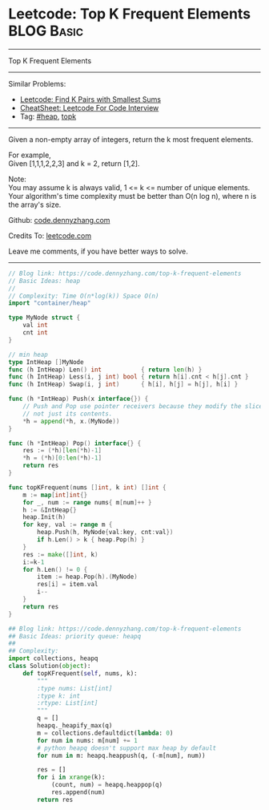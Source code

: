 * Leetcode: Top K Frequent Elements                                              :BLOG:Basic:
#+STARTUP: showeverything
#+OPTIONS: toc:nil \n:t ^:nil creator:nil d:nil
:PROPERTIES:
:type:     heap, topk
:END:
---------------------------------------------------------------------
Top K Frequent Elements
---------------------------------------------------------------------
#+BEGIN_HTML
<a href="https://github.com/dennyzhang/code.dennyzhang.com/tree/master/problems/top-k-frequent-elements"><img align="right" width="200" height="183" src="https://www.dennyzhang.com/wp-content/uploads/denny/watermark/github.png" /></a>
#+END_HTML
Similar Problems:
- [[https://code.dennyzhang.com/find-k-pairs-with-smallest-sums][Leetcode: Find K Pairs with Smallest Sums]]
- [[https://cheatsheet.dennyzhang.com/cheatsheet-leetcode-A4][CheatSheet: Leetcode For Code Interview]]
- Tag: [[https://code.dennyzhang.com/review-heap][#heap]], [[https://code.dennyzhang.com/tag/topk][topk]]
---------------------------------------------------------------------
Given a non-empty array of integers, return the k most frequent elements.

For example,
Given [1,1,1,2,2,3] and k = 2, return [1,2].

Note: 
You may assume k is always valid, 1 <= k <= number of unique elements.
Your algorithm's time complexity must be better than O(n log n), where n is the array's size.

Github: [[https://github.com/dennyzhang/code.dennyzhang.com/tree/master/problems/top-k-frequent-elements][code.dennyzhang.com]]

Credits To: [[https://leetcode.com/problems/top-k-frequent-elements/description/][leetcode.com]]

Leave me comments, if you have better ways to solve.
---------------------------------------------------------------------
#+BEGIN_SRC go
// Blog link: https://code.dennyzhang.com/top-k-frequent-elements
// Basic Ideas: heap
//
// Complexity: Time O(n*log(k)) Space O(n)
import "container/heap"

type MyNode struct {
    val int
    cnt int
}

// min heap
type IntHeap []MyNode
func (h IntHeap) Len() int           { return len(h) }
func (h IntHeap) Less(i, j int) bool { return h[i].cnt < h[j].cnt }
func (h IntHeap) Swap(i, j int)      { h[i], h[j] = h[j], h[i] }

func (h *IntHeap) Push(x interface{}) {
	// Push and Pop use pointer receivers because they modify the slice's length,
	// not just its contents.
	*h = append(*h, x.(MyNode))
}

func (h *IntHeap) Pop() interface{} {
	res := (*h)[len(*h)-1]
	*h = (*h)[0:len(*h)-1]
	return res
}

func topKFrequent(nums []int, k int) []int {
    m := map[int]int{}
    for _, num := range nums{ m[num]++ }
    h := &IntHeap{}
    heap.Init(h)
    for key, val := range m {
        heap.Push(h, MyNode{val:key, cnt:val})
        if h.Len() > k { heap.Pop(h) }
    }
    res := make([]int, k)
    i:=k-1
    for h.Len() != 0 {
        item := heap.Pop(h).(MyNode)
        res[i] = item.val
        i--
    }
    return res
}
#+END_SRC

#+BEGIN_SRC python
## Blog link: https://code.dennyzhang.com/top-k-frequent-elements
## Basic Ideas: priority queue: heapq
##
## Complexity:
import collections, heapq
class Solution(object):
    def topKFrequent(self, nums, k):
        """
        :type nums: List[int]
        :type k: int
        :rtype: List[int]
        """
        q = []
        heapq._heapify_max(q)
        m = collections.defaultdict(lambda: 0)
        for num in nums: m[num] += 1
        # python heapq doesn't support max heap by default
        for num in m: heapq.heappush(q, (-m[num], num))

        res = []
        for i in xrange(k):
            (count, num) = heapq.heappop(q)
            res.append(num)
        return res
#+END_SRC

#+BEGIN_HTML
<div style="overflow: hidden;">
<div style="float: left; padding: 5px"> <a href="https://www.linkedin.com/in/dennyzhang001"><img src="https://www.dennyzhang.com/wp-content/uploads/sns/linkedin.png" alt="linkedin" /></a></div>
<div style="float: left; padding: 5px"><a href="https://github.com/dennyzhang"><img src="https://www.dennyzhang.com/wp-content/uploads/sns/github.png" alt="github" /></a></div>
<div style="float: left; padding: 5px"><a href="https://www.dennyzhang.com/slack" target="_blank" rel="nofollow"><img src="https://www.dennyzhang.com/wp-content/uploads/sns/slack.png" alt="slack"/></a></div>
</div>
#+END_HTML
